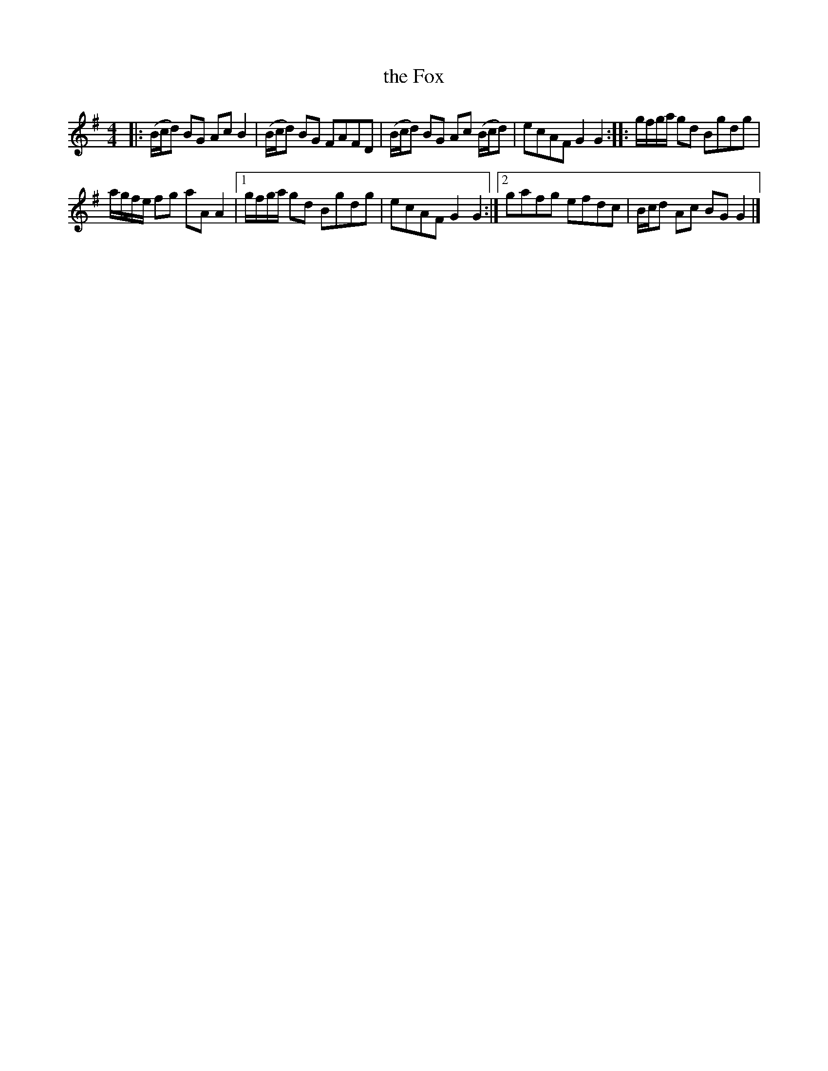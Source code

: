 X:1
T:the Fox
L:1/8
M:4/4
I:linebreak $
K:G
V:1 treble 
V:1
|: (B/c/d) BG Ac B2 | (B/c/d) BG FAFD | (B/c/d) BG Ac (B/c/d) | ecAF G2 G2 :: g/f/g/a/ gd Bgdg |$ %5
 a/g/f/e/ fg aA A2 |1 g/f/g/a/ gd Bgdg | ecAF G2 G2 :|2 gafg efdc | B/c/d Ac BG G2 |] %10
